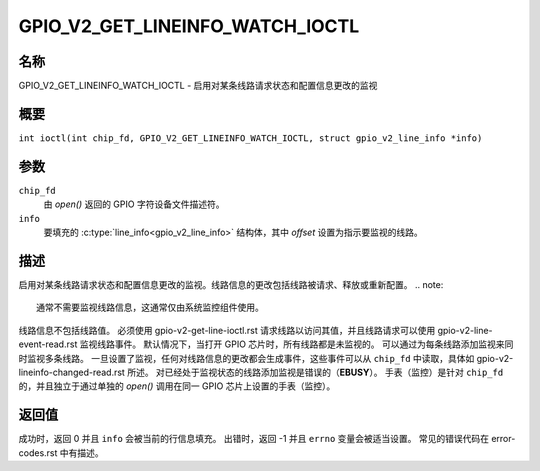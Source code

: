 .. SPDX-文件授权协议: GPL-2.0

.. _GPIO_V2_GET_LINEINFO_WATCH_IOCTL:

********************************
GPIO_V2_GET_LINEINFO_WATCH_IOCTL
********************************

名称
====

GPIO_V2_GET_LINEINFO_WATCH_IOCTL - 启用对某条线路请求状态和配置信息更改的监视

概要
========

.. c:macro:: GPIO_V2_GET_LINEINFO_WATCH_IOCTL

``int ioctl(int chip_fd, GPIO_V2_GET_LINEINFO_WATCH_IOCTL, struct gpio_v2_line_info *info)``

参数
=========

``chip_fd``
    由 `open()` 返回的 GPIO 字符设备文件描述符。
``info``
    要填充的 :c:type:`line_info<gpio_v2_line_info>` 结构体，其中 `offset` 设置为指示要监视的线路。

描述
===========

启用对某条线路请求状态和配置信息更改的监视。线路信息的更改包括线路被请求、释放或重新配置。
.. note::
    通常不需要监视线路信息，这通常仅由系统监控组件使用。
线路信息不包括线路值。
必须使用 gpio-v2-get-line-ioctl.rst 请求线路以访问其值，并且线路请求可以使用 gpio-v2-line-event-read.rst 监视线路事件。
默认情况下，当打开 GPIO 芯片时，所有线路都是未监视的。
可以通过为每条线路添加监视来同时监视多条线路。
一旦设置了监视，任何对线路信息的更改都会生成事件，这些事件可以从 ``chip_fd`` 中读取，具体如 gpio-v2-lineinfo-changed-read.rst 所述。
对已经处于监视状态的线路添加监视是错误的（**EBUSY**）。
手表（监控）是针对 ``chip_fd`` 的，并且独立于通过单独的 `open()` 调用在同一 GPIO 芯片上设置的手表（监控）。

返回值
======

成功时，返回 0 并且 ``info`` 会被当前的行信息填充。
出错时，返回 -1 并且 ``errno`` 变量会被适当设置。
常见的错误代码在 error-codes.rst 中有描述。
